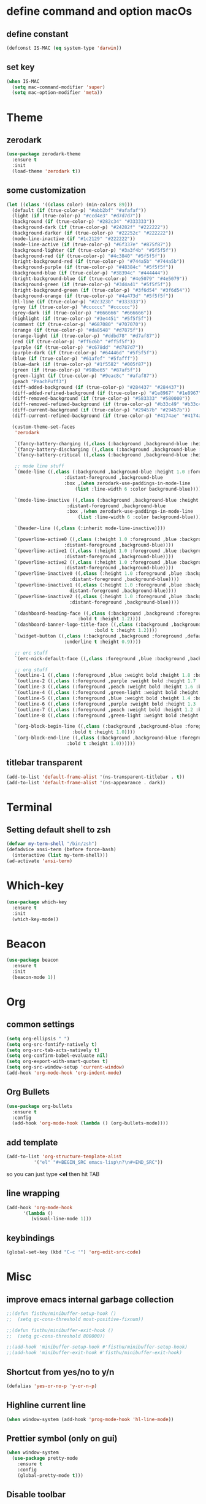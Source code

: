 * define command and option macOs
** define constant
#+BEGIN_SRC emacs-lisp
  (defconst IS-MAC (eq system-type 'darwin))
#+END_SRC
** set key
#+BEGIN_SRC emacs-lisp
  (when IS-MAC
    (setq mac-command-modifier 'super)
    (setq mac-option-modifier 'meta))
#+END_SRC
* Theme
** zerodark
#+BEGIN_SRC emacs-lisp
  (use-package zerodark-theme
    :ensure t
    :init
    (load-theme 'zerodark t))
#+END_SRC
** some customization
#+BEGIN_SRC emacs-lisp
  (let ((class '((class color) (min-colors 89)))
	(default (if (true-color-p) "#abb2bf" "#afafaf"))
	(light (if (true-color-p) "#ccd4e3" "#d7d7d7"))
	(background (if (true-color-p) "#282c34" "#333333"))
	(background-dark (if (true-color-p) "#24282f" "#222222"))
	(background-darker (if (true-color-p) "#22252c" "#222222"))
	(mode-line-inactive (if "#1c2129" "#222222"))
	(mode-line-active (if (true-color-p) "#6f337e" "#875f87"))
	(background-lighter (if (true-color-p) "#3a3f4b" "#5f5f5f"))
	(background-red (if (true-color-p) "#4c3840" "#5f5f5f"))
	(bright-background-red (if (true-color-p) "#744a5b" "#744a5b"))
	(background-purple (if (true-color-p) "#48384c" "#5f5f5f"))
	(background-blue (if (true-color-p) "#38394c" "#444444"))
	(bright-background-blue (if (true-color-p) "#4e5079" "#4e5079"))
	(background-green (if (true-color-p) "#3d4a41" "#5f5f5f"))
	(bright-background-green (if (true-color-p) "#3f6d54" "#3f6d54"))
	(background-orange (if (true-color-p) "#4a473d" "#5f5f5f"))
	(hl-line (if (true-color-p) "#2c323b" "#333333"))
	(grey (if (true-color-p) "#cccccc" "#cccccc"))
	(grey-dark (if (true-color-p) "#666666" "#666666"))
	(highlight (if (true-color-p) "#3e4451" "#5f5f5f"))
	(comment (if (true-color-p) "#687080" "#707070"))
	(orange (if (true-color-p) "#da8548" "#d7875f"))
	(orange-light (if (true-color-p) "#ddbd78" "#d7af87"))
	(red (if (true-color-p) "#ff6c6b" "#ff5f5f"))
	(purple (if (true-color-p) "#c678dd" "#d787d7"))
	(purple-dark (if (true-color-p) "#64446d" "#5f5f5f"))
	(blue (if (true-color-p) "#61afef" "#5fafff"))
	(blue-dark (if (true-color-p) "#1f5582" "#005f87"))
	(green (if (true-color-p) "#98be65" "#87af5f"))
	(green-light (if (true-color-p) "#9eac8c" "#afaf87"))
	(peach "PeachPuff3")
	(diff-added-background (if (true-color-p) "#284437" "#284437"))
	(diff-added-refined-background (if (true-color-p) "#1e8967" "#1e8967"))
	(diff-removed-background (if (true-color-p) "#583333" "#580000"))
	(diff-removed-refined-background (if (true-color-p) "#b33c49" "#b33c49"))
	(diff-current-background (if (true-color-p) "#29457b" "#29457b"))
	(diff-current-refined-background (if (true-color-p) "#4174ae" "#4174ae")))

    (custom-theme-set-faces
     'zerodark

     `(fancy-battery-charging ((,class (:background ,background-blue :height 1.0 :bold t))))
     `(fancy-battery-discharging ((,class (:background ,background-blue :height 1.0))))
     `(fancy-battery-critical ((,class (:background ,background-blue :height 1.0))))
   
     ;; mode line stuff
     `(mode-line ((,class (:background ,background-blue :height 1.0 :foreground ,blue
				       :distant-foreground ,background-blue
				       :box ,(when zerodark-use-paddings-in-mode-line
					       (list :line-width 6 :color background-blue))))))
   
     `(mode-line-inactive ((,class (:background ,background-blue :height 1.0 :foreground ,default
						:distant-foreground ,background-blue
						:box ,(when zerodark-use-paddings-in-mode-line
							(list :line-width 6 :color background-blue))))))

     `(header-line ((,class (:inherit mode-line-inactive))))

     `(powerline-active0 ((,class (:height 1.0 :foreground ,blue :background ,background-blue
					   :distant-foreground ,background-blue))))
     `(powerline-active1 ((,class (:height 1.0 :foreground ,blue :background ,background-blue
					   :distant-foreground ,background-blue))))
     `(powerline-active2 ((,class (:height 1.0 :foreground ,blue :background ,background-blue
					   :distant-foreground ,background-blue))))
     `(powerline-inactive0 ((,class (:height 1.0 :foreground ,blue :background ,background-blue
					     :distant-foreground ,background-blue))))
     `(powerline-inactive1 ((,class (:height 1.0 :foreground ,blue :background ,background-blue
					     distant-foreground ,background-blue))))
     `(powerline-inactive2 ((,class (:height 1.0 :foreground ,blue :background ,background-blue
					     :distant-foreground ,background-blue))))

     `(dashboard-heading-face ((,class (:background ,background :foreground ,blue
						    :bold t :height 1.2))))
     `(dashboard-banner-logo-title-face ((,class (:background ,background :foreground ,blue
							      :bold t :height 1.2))))
     `(widget-button ((,class (:background ,background :foreground ,default :bold nil
					   :underline t :height 0.9))))
   
     ;; erc stuff
     `(erc-nick-default-face ((,class :foreground ,blue :background ,background :weight bold)))

     ;; org stuff
     `(outline-1 ((,class (:foreground ,blue :weight bold :height 1.8 :bold nil))))
     `(outline-2 ((,class (:foreground ,purple :weight bold :height 1.7 :bold nil))))
     `(outline-3 ((,class (:foreground ,peach :weight bold :height 1.6 :bold nil))))
     `(outline-4 ((,class (:foreground ,green-light :weight bold :height 1.5 :bold nil))))
     `(outline-5 ((,class (:foreground ,blue :weight bold :height 1.4 :bold nil))))
     `(outline-6 ((,class (:foreground ,purple :weight bold :height 1.3 :bold nil))))
     `(outline-7 ((,class (:foreground ,peach :weight bold :height 1.2 :bold nil))))
     `(outline-8 ((,class (:foreground ,green-light :weight bold :height 1.1 :bold nil))))
   
     `(org-block-begin-line ((,class (:background ,background-blue :foreground ,blue
						  :bold t :height 1.0))))
     `(org-block-end-line ((,class (:background ,background-blue :foreground ,blue
						:bold t :height 1.0))))))
#+END_SRC
** titlebar transparent
#+BEGIN_SRC emacs-lisp
  (add-to-list 'default-frame-alist '(ns-transparent-titlebar . t))
  (add-to-list 'default-frame-alist '(ns-appearance . dark))
#+END_SRC
* Terminal
** Setting default shell to zsh
#+BEGIN_SRC emacs-lisp
  (defvar my-term-shell "/bin/zsh")
  (defadvice ansi-term (before force-bash)
    (interactive (list my-term-shell)))
  (ad-activate 'ansi-term)
#+END_SRC
* Which-key
#+BEGIN_SRC emacs-lisp
(use-package which-key
  :ensure t
  :init
  (which-key-mode))
#+END_SRC

* Beacon
#+BEGIN_SRC emacs-lisp
(use-package beacon
  :ensure t
  :init
  (beacon-mode 1))
#+END_SRC

* Org
** common settings
#+BEGIN_SRC emacs-lisp
  (setq org-ellipsis " ")
  (setq org-src-fontify-natively t)
  (setq org-src-tab-acts-natively t)
  (setq org-confirm-babel-evaluate nil)
  (setq org-export-with-smart-quotes t)
  (setq org-src-window-setup 'current-window)
  (add-hook 'org-mode-hook 'org-indent-mode)
#+END_SRC
** Org Bullets
#+BEGIN_SRC emacs-lisp
  (use-package org-bullets
    :ensure t
    :config
    (add-hook 'org-mode-hook (lambda () (org-bullets-mode))))
#+END_SRC

** add template
#+BEGIN_SRC emacs-lisp
  (add-to-list 'org-structure-template-alist
		    '("el" "#+BEGIN_SRC emacs-lisp\n?\n#+END_SRC"))
#+END_SRC
so you can just type *<el* then hit TAB
** line wrapping
#+BEGIN_SRC emacs-lisp
  (add-hook 'org-mode-hook
	    '(lambda ()
	       (visual-line-mode 1)))
#+END_SRC
** keybindings
#+BEGIN_SRC emacs-lisp
  (global-set-key (kbd "C-c '") 'org-edit-src-code)
#+END_SRC
* Misc
** improve emacs internal garbage collection
#+BEGIN_SRC emacs-lisp
  ;;(defun fisthu/minibuffer-setup-hook ()
  ;;  (setq gc-cons-threshold most-positive-fixnum))

  ;;(defun fisthu/minibuffer-exit-hook ()
  ;;  (setq gc-cons-threshold 800000))

  ;;(add-hook 'minibuffer-setup-hook #'fisthu/minibuffer-setup-hook)
  ;;(add-hook 'minibuffer-exit-hook #'fisthu/minibuffer-exit-hook)
#+END_SRC
** Shortcut from yes/no to y/n
#+BEGIN_SRC emacs-lisp
(defalias 'yes-or-no-p 'y-or-n-p)
#+END_SRC
** Highline current line
#+BEGIN_SRC emacs-lisp
(when window-system (add-hook 'prog-mode-hook 'hl-line-mode))
#+END_SRC
** Prettier symbol (only on gui)
#+BEGIN_SRC emacs-lisp
  (when window-system
    (use-package pretty-mode
      :ensure t
      :config
      (global-pretty-mode t)))
#+END_SRC
** Disable toolbar
#+BEGIN_SRC emacs-lisp
(tool-bar-mode -1)
#+END_SRC
** Disable menubar
#+BEGIN_SRC emacs-lisp
(menu-bar-mode -1)
#+END_SRC
** Disable scrollbar
#+BEGIN_SRC emacs-lisp
(scroll-bar-mode -1)
#+END_SRC
** Disable startup message
#+BEGIN_SRC emacs-lisp
(setq inhibit-startup-message t)
#+END_SRC
** scroll by one line
#+BEGIN_SRC emacs-lisp
(setq scroll-conservatively 100)
#+END_SRC
** ignore ring bell
#+BEGIN_SRC emacs-lisp
(setq ring-bell-function 'ignore)
#+END_SRC
** subword
#+BEGIN_SRC emacs-lisp
(global-subword-mode 1)
(add-hook 'minibuffer-setup-hook 'subword-mode)
#+END_SRC
** disable backup file and auto save
#+BEGIN_SRC emacs-lisp
(setq make-backup-files nil)
(setq auto-save-default nil)
#+END_SRC
** electric pair
#+BEGIN_SRC emacs-lisp
  (setq electric-pair-pairs '(
            (?\( . ?\))
            (?\[ . ?\])
            (?\{ . ?\})
            ))
  (electric-pair-mode t)
#+END_SRC
** show lines and columns on the modeline
#+BEGIN_SRC emacs-lisp
  (line-number-mode 1)
  (column-number-mode 1)
#+END_SRC
** clock
#+BEGIN_SRC emacs-lisp
  (setq display-time-24hr-format t)
  (display-time-mode 1)
#+END_SRC
** Set UTF-8 Encoding
#+BEGIN_SRC emacs-lisp
  (setq locale-coding-system 'utf-8)
  (set-terminal-coding-system 'utf-8)
  (set-keyboard-coding-system 'utf-8)
  (set-selection-coding-system 'utf-8)
  (prefer-coding-system 'utf-8)
#+END_SRC
** white space
#+BEGIN_SRC emacs-lisp
  (setq tab-width 2)
  ;;(setq-default indent-tabs-mode nil)
#+END_SRC
#+BEGIN_SRC emacs-lisp
   ;; ws-butler cleans up whitespace only on the lines you've edited,
   ;; keeping messy colleagues happy ;-) Important that it doesn't clean
   ;; the whitespace on currrent line, otherwise, eclim leaves messy
   ;; code behind.
   (use-package ws-butler
   :ensure t
   :init
   (setq ws-butler-keep-whitespace-before-point nil)
   :config
   (ws-butler-global-mode))

   (defun fisthu/indent-and-fix-whitespace()
     (interactive)
     (delete-trailing-whitespace)
     (untabify (point-min) (point-max))
     (indent-region (point-min) (point-max)))
  (global-set-key (kbd "C-M-\\") 'fisthu/indent-and-fix-whitespace)
#+END_SRC
** convenient shortcuts
#+BEGIN_SRC emacs-lisp
  (global-set-key [ ( super backspace) ] 'backward-kill-word)

  ;; newline and indent (like other editors)
  (global-set-key "\C-m" 'newline-and-indent)

  ;; wrap long lines visually, not actually.
  (global-visual-line-mode 1)
#+END_SRC
* IDO
** enable ido mode
#+BEGIN_SRC emacs-lisp
  ;;(setq ido-enable-flex-matching nil)
  ;;(setq ido-create-new-buffer 'always)
  ;;(setq ido-everywhere t)
  ;;(ido-mode 1)
#+END_SRC
** ido-vertical
#+BEGIN_SRC emacs-lisp
  ;;(use-package ido-vertical-mode
  ;;  :ensure t
  ;;  :init
  ;;  (ido-vertical-mode 1))
  ;;(setq ido-vertical-define-keys 'C-n-and-C-p-only)
  (use-package ido-vertical-mode
    :ensure t
    :init
    (setq ido-vertical-indicator ">>")
    (setq ido-vertical-show-count nil)
    (setq ido-vertical-define-keys 'C-n-and-C-p-only)
    :config
    (ido-vertical-mode 1))
#+END_SRC
** smex (ido like for M-x)
#+BEGIN_SRC emacs-lisp
  ;;(use-package smex
  ;;  :ensure t
  ;;  :init (smex-initialize)
  ;;  :bind
  ;;  ("M-x" . smex))
#+END_SRC
** switch buffer
#+BEGIN_SRC emacs-lisp
  ;;(global-set-key (kbd "C-x C-b") 'ido-switch-buffer)
#+END_SRC
* Buffers
** enable ibuffer
#+BEGIN_SRC emacs-lisp
  (global-set-key (kbd "C-x b") 'ibuffer)
#+END_SRC
** expert mode
 #+BEGIN_SRC emacs-lisp
   (setq ibuffer-expert t)
 #+END_SRC
** always kill current buffer
#+BEGIN_SRC emacs-lisp
  (defun fisthu/kill-current-buffer ()
    "Kills the current buffer."
    (interactive)
    (kill-buffer (current-buffer)))
  (global-set-key (kbd "C-x k") 'fisthu/kill-current-buffer)
#+END_SRC
** kill-all-buffers
#+BEGIN_SRC emacs-lisp
  (defun fisthu/kill-all-buffers ()
    "Kill all buffers!."
    (interactive)
    (mapc 'kill-buffer (buffer-list)))
  (global-set-key (kbd "C-M-s-k") 'fisthu/kill-all-buffers)
#+END_SRC
* Avy
#+BEGIN_SRC emacs-lisp
  (use-package avy
    :ensure t
    :bind
    ("M-s" . avy-goto-char))
#+END_SRC
* Config edit/reload
** edit
#+BEGIN_SRC emacs-lisp
  (defun fisthu/open-cfg ()
    (interactive)
    (find-file "~/.emacs.d/config.org"))
  (global-set-key (kbd "C-c e") 'fisthu/open-cfg)
#+END_SRC
** reload
#+BEGIN_SRC emacs-lisp
  (defun fisthu/reload-cfg ()
    (interactive)
    (org-babel-load-file (expand-file-name "~/.emacs.d/config.org")))
  (global-set-key (kbd "C-c r") 'fisthu/reload-cfg)
#+END_SRC
* Rainbow
#+BEGIN_SRC emacs-lisp
  (use-package rainbow-mode
    :ensure t
    :init
    (add-hook 'prog-mode-hook 'rainbow-mode))
#+END_SRC
#+BEGIN_SRC emacs-lisp
  (use-package rainbow-delimiters
    :ensure t
    :init
    (add-hook 'prog-mode-hook #'rainbow-delimiters-mode))
#+END_SRC
* Switch window
#+BEGIN_SRC emacs-lisp
  (use-package switch-window
    :ensure t
    :config
    (setq switch-window-input-style 'minibuffer)
    (setq switch-window-increase 4)
    (setq switch-window-threshold 2)
    (setq switch-window-shortcut-style 'qwerty)
    (setq switch-window-qwerty-shortcuts
    '("a" "s" "d" "f" "h" "j" "k" "l"))
    :bind
    ([remap other-window] . switch-window))
#+END_SRC
* Window splitting function
#+BEGIN_SRC emacs-lisp
  (defun fisthu/split-and-follow-horizontally ()
    (interactive)
    (split-window-below)
    (balance-windows)
    (other-window 1))
  (global-set-key (kbd "C-x 2") 'fisthu/split-and-follow-horizontally)

  (defun fisthu/split-and-follow-vertically ()
    (interactive)
    (split-window-right)
    (balance-windows)
    (other-window 1))
  (global-set-key (kbd "C-x 3") 'fisthu/split-and-follow-vertically)
#+END_SRC
* Text manipulation
** copy-a-line
#+BEGIN_SRC emacs-lisp
  (defun fisthu/copy-whole-line ()
    (interactive)
    (save-excursion
      (kill-new
       (buffer-substring
  (point-at-bol)
  (point-at-eol)))))
  (global-set-key (kbd "C-c l c") 'fisthu/copy-whole-line)
#+END_SRC
** copy whole word
#+BEGIN_SRC emacs-lisp
  (defun fisthu/copy-word ()
    (interactive)
    (save-excursion
      (forward-char 1)
      (backward-word)
      (kill-word 1)
      (yank)))
  (global-set-key (kbd "C-c w c") 'fisthu/copy-word)
#+END_SRC
** kill-inner-word
#+BEGIN_SRC emacs-lisp
  (defun fisthu/kill-inner-word ()
    "Kills the entire word where the current cursor is in. Equivalent to 'ciw' in vim."
    (interactive)
    (forward-char 1)
    (backward-word)
    (kill-word 1))
  (global-set-key (kbd "C-c w k") 'fisthu/kill-inner-word)
#+END_SRC
** mark multiple
#+BEGIN_SRC emacs-lisp
  (use-package mark-multiple
    :ensure t
    :bind ("C-c q" . 'mark-next-like-this))
#+END_SRC
** kill a line
#+BEGIN_SRC emacs-lisp
  (global-set-key (kbd "C-c l k") 'kill-whole-line)
#+END_SRC
* Hungry-delete
#+BEGIN_SRC emacs-lisp
  (use-package hungry-delete
    :ensure t
    :config (global-hungry-delete-mode))
#+END_SRC
* Dashboard
#+BEGIN_SRC emacs-lisp
  (use-package dashboard
    :ensure t
    :config
    (dashboard-setup-startup-hook)
    (setq dashboard-startup-banner "~/.emacs.d/img/dashLogo.png")
    (setq dashboard-items '((recents . 5)
          (projects . 5)))
    (setq dashboard-banner-logo-title "Assalamualaikum!"))
#+END_SRC
* exec-path-from-shell
#+BEGIN_SRC emacs-lisp
  (use-package exec-path-from-shell
    :ensure t
    :config
    (when IS-MAC
      (setq exec-path-from-shell-check-startup-files -1)
      (exec-path-from-shell-initialize)))
#+END_SRC
* Programming
** yasnippet
#+BEGIN_SRC emacs-lisp
  (use-package yasnippet
    :ensure t
    :init
    (setq yas/root-directory '("~/.emacs.d/snippets"))
    :config
    (use-package yasnippet-snippets
      :ensure t)
    (yas-reload-all)
    (yas-global-mode 1))
#+END_SRC
** flycheck
#+BEGIN_SRC emacs-lisp
  (use-package flycheck
    :ensure t
    :init
    (add-to-list 'display-buffer-alist
                 `(,(rx bos "*Flycheck errors" eos)
                   (display-buffer-reuse-window
                    display-buffer-in-side-window)
                   (side . bottom)
                   (reusable-frames . visible)
                   (window-height . 0.15))))
#+END_SRC
** lsp-mode
#+BEGIN_SRC emacs-lisp
  ;; (use-package lsp-mode
  ;;   :ensure t
  ;;   :commands lsp
  ;;   :config
  ;;   (setq lsp-auto-guess-root nil
  ;;         lsp-prefer-flymake nil)
  ;;   :bind (:map lsp-mode-map ("C-c C-f" . lsp-format-buffer))
  ;;   :hook ((ruby-mode) . lsp))

  (use-package lsp-mode
    :ensure t
    :commands (lsp lsp-deferred)
    :bind
    (("ESC g i" . 'lsp-find-implementation)
     ("M-RET" . 'lsp-execute-code-action)
     (:map lsp-mode-map ("C-c C-f" . 'lsp-format-buffer)))
    :config
    (setq lsp-inhibit-message t
          lsp-eldoc-render-all nil
          lsp-enable-file-watchers nil
          lsp-highlight-symbol-at-point nil
          lsp-prefer-flymake nil
          lsp-auto-guess-root nil)
    :hook
    ((ruby-mode web-mode) . 'lsp))
#+END_SRC
** lsp-ui
#+BEGIN_SRC emacs-lisp
  (use-package lsp-ui
    :after lsp-mode
    :ensure t
    :commands lsp-ui-mode
    :custom-face
    (lsp-ui-doc-background ((t (:background nil))))
    (lsp-ui-doc-header (( t (:inherit (font-lock-string-face italic)))))
    :bind (:map lsp-ui-mode-map
                ([remap xref-find-definitions] . lsp-ui-peek-find-definitions)
                ([remap xref-find-references] . lsp-ui-peek-find-references)
                ("C-c u" . lsp-ui-imenu))
    :custom
    (lsp-ui-doc-enable nil) ;; set to t to activate documentation
    (lsp-ui-doc-header t)
    (lsp-ui-doc-include-signature t)
    (lsp-ui-doc-position 'top)
    (lsp-ui-doc-border (face-foreground 'default))
    (lsp-ui-sideline-enable t)
    (lsp-ui-sideline-ignore-duplicate t)
    (lsp-ui-sideline-show-code-actions nil)
    :config
    ;; use lsp-ui-doc-webkit only on GUI
    (setq lsp-ui-doc-use-webkit t)
    (defadvice lsp-ui-imenu (after hide-lsp-ui-imenu-mode-line activate)
      (setq mode-line-format nil)))
#+END_SRC
** helm-lsp
#+BEGIN_SRC emacs-lisp
  (use-package helm-lsp
    :after lsp-mode
    :ensure t
    :commands helm-lsp-workspace-symbol)
#+END_SRC
** company
autocompletion
#+BEGIN_SRC emacs-lisp
  (use-package company
    :ensure t
    :config
    (setq company-idle-delay 0.1)
    (setq company-minimum-prefix-length 3))

  (with-eval-after-load 'company
    (define-key company-active-map (kbd "M-n") nil)
    (define-key company-active-map (kbd "M-p") nil)
    (define-key company-active-map (kbd "C-n") #'company-select-next)
    (define-key company-active-map (kbd "C-p") #'company-select-previous)
    (define-key company-active-map (kbd "SPC") #'company-abort))
#+END_SRC
** company-emoji
#+BEGIN_SRC emacs-lisp
  (use-package company-emoji
    :ensure t)
  (add-to-list 'company-backends 'company-emoji)
#+END_SRC
** company-lsp
#+BEGIN_SRC emacs-lisp
  (use-package company-lsp
    :ensure t
    :config
    (setq company-lsp-enable-snippet t)
    (push 'company-lsp company-backends))
#+END_SRC
** emacs-lisp
#+BEGIN_SRC emacs-lisp
  (add-hook 'emacs-lisp-mode-hook 'eldoc-mode)
  (add-hook 'emacs-lisp-mode-hook 'yas-minor-mode)
  (add-hook 'emacs-lisp-mode-hook 'company-mode)

  (use-package slime
    :ensure t
    :config
    (setq inferior-lisp-program "/usr/local/bin/sbcl")
    (setq slime-contribs '(slime-fancy)))

  (use-package slime-company
    :ensure t
    :init
    (require 'company)
    (slime-setup '(slime-fancy slime-company)))
#+END_SRC
** java
#+BEGIN_SRC emacs-lisp
  (defun fisthu/insert-serial-version-uuid()
    (interactive)
    (insert "private static final long serialVersionUID = 1L;"))

  (defun fisthu/default-code-style-hook()
    (setq c-basic-offset 2
          c-label-offset 0
          tab-width 2
          indent-tabs-mode nil
          require-final-newline nil))
  (add-hook 'java-mode-hook 'fisthu/default-code-style-hook)

  (use-package idle-highlight  :ensure t)

  (defun nyong-java-mode-hook()
    (auto-fill-mode)
    (flycheck-mode)
    (idle-highlight)
    (subword-mode)
    (yas-minor-mode)
    (set-fringe-style '(8 . 0))
    (define-key c-mode-base-map (kbd "C-M-j") 'fisthu/insert-serial-version-uuid)
    (define-key c-mode-base-map (kbd "C-m") 'c-context-line-break))

  ;; fix indent for anonymous classes
  (c-set-offset 'substatement-open 0)
  (if (assoc 'inexpr-class c-offsets-alist)
      (c-set-offset 'inexpr-class 0))

  ;; indent argument on the next lineas indented body
  (c-set-offset 'arglist-intro '++)
  (add-hook 'java-mode-hook 'nyong-java-mode-hook)

  (use-package hydra :ensure t)

  (use-package lsp-java
    :ensure t
    :after lsp
    :init
    (setq lsp-java-vmargs
          (list
           "-noverify"
           "-Xmx1G"
           "-XX:+UseG1GC"
           "-XX:+UseStringDeduplication")
          ;; dont organise imports on save
          lsp-java-save-actions-organize-imports nil
          lsp-java-java-path "/usr/bin/java")
    :config
    (add-hook 'java-mode-hook 'lsp))

  (use-package dap-mode
    :ensure t
    :after lsp-mode
    :config
    (dap-mode t)
    (dap-ui-mode t)
    (dap-tooltip-mode 1)
    (tooltip-mode 1)
    (dap-register-debug-template
     "localhost:5005"
     (list :type "java"
           :request "attach"
           :hostName "localhost"
           :port 5005)))

  (use-package dap-java
    :ensure nil
    :after (lsp-java)
    ;; The :bind here makes use-package fail to lead the dap-java block!
    ;; :bind
    ;; (("C-c R" . dap-java-run-test-class)
    ;;  ("C-c d" . dap-java-debug-test-method)
    ;;  ("C-c r" . dap-java-run-test-method)
    ;;  )
    :config
    (global-set-key (kbd "<f7>") 'dap-step-in)
    (global-set-key (kbd "<f8>") 'dap-next)
    (global-set-key (kbd "<f9>") 'dap-continue))
#+END_SRC
** sql
#+BEGIN_SRC emacs-lisp
  (add-hook 'sql-interactive-mode-hook
            (lambda ()
               (company-mode)))
#+END_SRC
** javascript mode
#+BEGIN_SRC emacs-lisp
  (setq js2-basic-offset 2
        js2-indent-on-enter-key t
        js2-enter-indents-newline t
        js-indent-level 2)

  (use-package tern
    :ensure t
    :init
    (setq tern-explicit-port 35129
          tern-command '("~/.nvm/versions/node/v12.13.0/bin/tern"))
    :config
    (use-package company-tern
      :ensure t
      :config
      (add-to-list 'company-backends 'company-tern)))

  (use-package js2-mode
    :ensure t
    :init
    (add-hook 'js2-mode-hook 'tern-mode)
    (add-hook 'js2-mode-hook #'lsp)
    (add-to-list 'auto-mode-alist '("\\.js\\'" . js2-mode)))
#+END_SRC
** rvm
#+BEGIN_SRC emacs-lisp
  (use-package rvm
    :ensure t
    :config
    (add-hook 'ruby-mode-hook 'rvm-activate-corresponding-ruby))
#+END_SRC
** web-mode
#+BEGIN_SRC emacs-lisp
  (use-package web-mode
    :ensure t
    :config
    (add-to-list 'auto-mode-alist '("\\.html?\\'" . web-mode)))

  (defun my-web-mode-hook ()
    (setq web-mode-markup-indent-offset 2)
    (setq web-mode-code-indent-offset 2))
  (add-hook 'web-mode-hook 'my-web-mode-hook)
#+END_SRC
** vue-mode
#+BEGIN_SRC emacs-lisp
  (use-package vue-mode
    :ensure t
    :mode "\\.vue\\'"
    :config
    (add-to-list 'vue-mode-hook 'lsp)
    (add-to-list 'vue-mode-hook 'smartparens-mode)
    (add-to-list 'vue-mode-hook 'web-mode))
#+END_SRC
* Modeline
** spaceline
#+BEGIN_SRC emacs-lisp
  (use-package spaceline
    :ensure t
    :config
    (require 'spaceline-config)
    (setq powerline-default-separator (quote arrow))
    (spaceline-spacemacs-theme))
#+END_SRC
* treemacs
#+BEGIN_SRC emacs-lisp
  (use-package treemacs
    :ensure t
    :init
    (add-hook 'treemacs-mode-hook (lambda () (treemacs-resize-icons 15))))
#+END_SRC
* Symon
#+BEGIN_SRC emacs-lisp
  (use-package symon
    :ensure t
    :bind
    ("s-y" . symon-mode))
#+END_SRC
* Swiper
#+BEGIN_SRC emacs-lisp
  (use-package swiper
    :ensure t
    :bind ("C-s" . 'swiper))
#+END_SRC
* parens
highlights matching parens when the cursor is just behind one of them
#+BEGIN_SRC emacs-lisp
  (show-paren-mode 1)
  (setq show-paren-style 'expression)

  (use-package paren :ensure t)
  (set-face-background 'show-paren-match (face-background 'default))
  (set-face-attribute 'show-paren-match nil :weight 'extra-bold)
#+END_SRC
** smartparens
#+BEGIN_SRC emacs-lisp
  (use-package smartparens
    :ensure t
    :init
    (require 'smartparens-config)
    :config
    (smartparens-global-mode t))
  ;;(add-hook 'js-mode-hook #'smartparens-mode)
#+END_SRC
* Line numbers relative
#+BEGIN_SRC emacs-lisp
  (use-package linum-relative
    :ensure t
    :config
    (setq linum-relative-current-symbol "")
    (add-hook 'prog-mode-hook 'linum-relative-mode))
#+END_SRC
* async
#+BEGIN_SRC emacs-lisp
  (use-package async
    :ensure t
    :init (dired-async-mode 1))
#+END_SRC
* projectile
** enable globally
#+BEGIN_SRC emacs-lisp
  (use-package projectile
    :ensure t
    :bind
    (("C-c p f" . 'projectile-find-file))
    :init
    (setq projectile-enable-caching t
          projectile-globally-ignored-file-suffixes
          '(
            "blob"
            "class"
            "classpath"
            "gz"
            "iml"
            "ipr"
            "jar"
            "pyc"
            "tkj"
            "war"
            "xd"
            "zip")
          projectile-globally-ignored-files '("TAGS" "*~")
          projectile-tags-command "/usr/local/bin/ctags -Re -f \"%s\" %s"
          projectile-mode-line '(:eval (format " [%s]" (projectile-project-name))))
    :config
    (define-key projectile-mode-map (kbd "C-c p") 'projectile-command-map)
    (define-key projectile-mode-map [?\s-d] 'projectile-find-dir)
    (define-key projectile-mode-map [?\s-p] 'projectile-switch-project)
    (define-key projectile-mode-map [?\s-f] 'projectile-find-file)
    (define-key projectile-mode-map [?\s-g] 'projectile-grep)
    (setq projectile-project-search-path '("~/dev/"))
    (projectile-global-mode)
    (setq projectile-globally-ignored-directories
          (append (list
                   ".pytest_cache"
                   "__pycache__"
                   "build"
                   "elpa"
                   "node_modules"
                   "output"
                   "reveal.js"
                   "semanticdb"
                   "target"
                   "venv")
                  projectile-globally-ignored-directories))
    )

  (use-package helm-projectile
    :ensure t
    :init
    (setq helm-ag-insert-at-point 'symbol)
    :bind
    ("C-'" . 'helm-projectile-ag))
#+END_SRC
* expand region
#+BEGIN_SRC emacs-lisp
  (use-package expand-region
    :ensure t
    :bind ("C-q" . 'er/expand-region))
#+END_SRC
* kill ring
#+BEGIN_SRC emacs-lisp
  (use-package popup-kill-ring
    :ensure t
    :bind ("M-y" . popup-kill-ring))
#+END_SRC
* helm
completions and narrowing selection.
#+BEGIN_SRC emacs-lisp
  (use-package helm
    :ensure t
    :init
    (defun fisthu/list-buffers()
      (interactive)
      (let ((helm-full-frame t))
        (helm-mini)))
    :bind
    ("C-x C-f" . 'helm-find-files)
    ("C-x C-b" . 'fisthu/list-buffers)
    ("M-x" . 'helm-M-x))

  ;; auto scroll the compilation window
  (setq compilation-scroll-output t)

  ;; scroll up and down while keeping the cursor
  (defun help/scroll-up-one-line ()
    (interactive)
    (scroll-down 1))
  (defun help/scroll-down-one-line ()
    (interactive)
    (scroll-up 1))
  (global-set-key (kbd "M-p") 'help/scroll-down-one-line)
  (global-set-key (kbd "M-n") 'help/scroll-up-one-line)
#+END_SRC
** helm-ag
#+BEGIN_SRC emacs-lisp
  (use-package helm-ag
    :ensure t)
#+END_SRC
* clipboard
#+BEGIN_SRC emacs-lisp
  (use-package xclip
    :ensure t
    :config
    (xclip-mode 1))
#+END_SRC
* diminish
#+BEGIN_SRC emacs-lisp
  (use-package diminish
    :ensure t
    :init
    (diminish 'hungry-delete-mode)
    (diminish 'beacon-mode)
    (diminish 'subword-mode)
    (diminish 'rainbow-mode)
    (diminish 'which-key-mode)
    (diminish 'flycheck-mode)
    (diminish 'yas-minor-mode)
    (diminish 'org-indent-mode)
    (diminish 'linum-relative-mode)
    (diminish 'visual-line-mode)
    (diminish 'page-break-lines-mode)
    (diminish 'rainbow-delimiters-mode)
    (diminish 'eldoc-mode)
    (diminish 'abbrev-mode)
    (diminish 'auto-fill-mode)
    (diminish 'company-mode)
    (diminish 'eldoc-mode)
    (diminish 'flycheck-mode)
    (diminish 'git-gutter+-mode)
    (diminish 'gtags-mode)
    (diminish 'java-mode)
    (diminish 'projectile-mode)
    (diminish 'visual-line-mode)
    (diminish 'winner-mode)
    (diminish 'ws-butler-global-mode)
    (diminish 'ws-butler-mode)
    (diminish 'yas-minor-mode)
    (diminish 'org-indent-mode)
    (diminish 'smartparens-mode)
    (diminish 'helm-mode))
#+END_SRC
